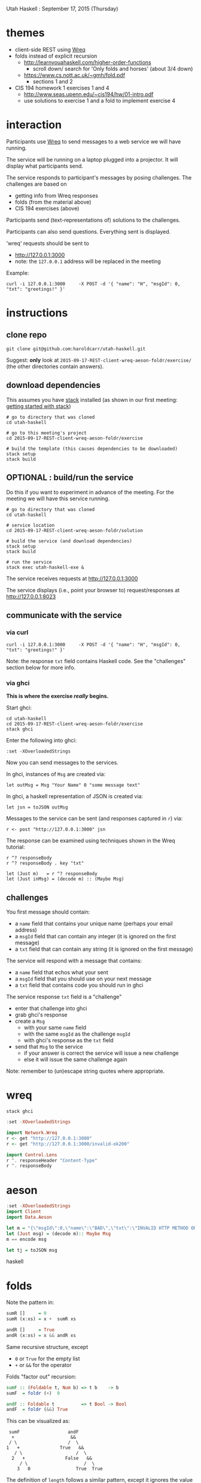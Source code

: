 Utah Haskell : September 17, 2015 (Thursday)

* themes

- client-side REST using [[http://www.serpentine.com/wreq][Wreq]]
- folds instead of explicit recursion
  - http://learnyouahaskell.com/higher-order-functions
    - scroll down/ search for 'Only folds and horses' (about 3/4 down)
  - https://www.cs.nott.ac.uk/~gmh/fold.pdf
    - sections 1 and 2
- CIS 194 homework 1 exercises 1 and 4
  - http://www.seas.upenn.edu/~cis194/hw/01-intro.pdf
  - use solutions to exercise 1 and a fold to implement exercise 4

* interaction

Participants use [[http://www.serpentine.com/wreq][Wreq]] to send messages to a web service we will have running.

The service will be running on a laptop plugged into a projector. It
will display what participants send.

The service responds to participant's messages by posing challenges.
The challenges are based on
- getting info from Wreq responses
- folds (from the material above)
- CIS 194 exercises (above)

Participants send (text-representations of) solutions to the challenges.

Participants can also send questions.  Everything sent is displayed.

'wreq' requests should be sent to
- [[http://127.0.0.1:3000]]
- note: the =127.0.0.1= address will be replaced in the meeting

Example:

#+begin_example
curl -i 127.0.0.1:3000     -X POST -d '{ "name": "H", "msgId": 0, "txt": "greetings!" }'
#+end_example

* instructions

** clone repo

#+BEGIN_EXAMPLE
git clone git@github.com:haroldcarr/utah-haskell.git
#+END_EXAMPLE

Suggest: *only* look at =2015-09-17-REST-client-wreq-aeson-foldr/exercise/= (the other directories contain answers).

** download dependencies

This assumes you have [[https://github.com/commercialhaskell/stack][stack]] installed (as shown in our first meeting: [[http://seanhess.github.io/2015/08/04/practical-haskell-getting-started.html][getting started with stack]])

#+BEGIN_EXAMPLE
# go to directory that was cloned
cd utah-haskell

# go to this meeting's project
cd 2015-09-17-REST-client-wreq-aeson-foldr/exercise

# build the template (this causes dependencies to be downloaded)
stack setup
stack build
#+END_EXAMPLE

** OPTIONAL : build/run the service

Do this if you want to experiment in advance of the meeting.
For the meeting we will have this service running.

#+BEGIN_EXAMPLE
# go to directory that was cloned
cd utah-haskell

# service location
cd 2015-09-17-REST-client-wreq-aeson-foldr/solution

# build the service (and download dependencies)
stack setup
stack build

# run the service
stack exec utah-haskell-exe &
#+END_EXAMPLE

The service receives requests at [[http://127.0.0.1:3000]]

The service displays (i.e., point your browser to) request/responses at [[http://127.0.0.1:8023]]

** communicate with the service

*** via curl

#+begin_example
curl -i 127.0.0.1:3000     -X POST -d '{ "name": "H", "msgId": 0, "txt": "greetings!" }'
#+end_example

Note: the response =txt= field contains Haskell code.  See the "challenges" section below for more info.

*** via ghci

*This is where the exercise /really/ begins.*

Start ghci:

#+BEGIN_EXAMPLE
cd utah-haskell
cd 2015-09-17-REST-client-wreq-aeson-foldr/exercise
stack ghci
#+END_EXAMPLE

Enter the following into ghci:

#+BEGIN_EXAMPLE
:set -XOverloadedStrings
#+END_EXAMPLE

Now you can send messages to the services.

In ghci, instances of =Msg= are created via:

#+BEGIN_EXAMPLE
let outMsg = Msg "Your Name" 0 "some message text"
#+END_EXAMPLE

In ghci, a haskell representation of JSON is created via:

#+BEGIN_EXAMPLE
let jsn = toJSON outMsg
#+END_EXAMPLE

Messages to the service can be sent (and responses captured in =r=) via:

#+BEGIN_EXAMPLE
r <- post "http://127.0.0.1:3000" jsn
#+END_EXAMPLE

The response can be examined using techniques shown in the Wreq tutorial:

#+BEGIN_EXAMPLE
r ^? responseBody
r ^? responseBody . key "txt"

let (Just m)   = r ^? responseBody
let (Just inMsg) = (decode m) :: (Maybe Msg)
#+END_EXAMPLE

** challenges

You first message should contain:
- a =name= field that contains your unique name (perhaps your email address)
- a =msgId= field that can contain any integer (it is ignored on the first message)
- a =txt= field that can contain any string (it is ignored on the first message)

The service will respond with a message that contains:
- a =name= field that echos what your sent
- a =msgId= field that you should use on your next message
- a =txt= field that contains code you should run in ghci

The service response =txt= field is a "challenge"
- enter that challenge into ghci
- grab ghci's response
- create a =Msg=
  - with your same =name= field
  - with the same =msgId= as the challenge =msgId=
  - with ghci's response as the =txt= field
- send that =Msg= to the service
  - if your answer is correct the service will issue a new challenge
  - else it will issue the same challenge again

Note: remember to (un)escape string quotes where appropriate.

* wreq

#+BEGIN_EXAMPLE
stack ghci
#+END_EXAMPLE

#+BEGIN_SRC haskell
:set -XOverloadedStrings

import Network.Wreq
r <- get "http://127.0.0.1:3000"
r <- get "http://127.0.0.1:3000/invalid-ok200"

import Control.Lens
r ^. responseHeader "Content-Type"
r ^. responseBody
#+END_SRC

* aeson

#+BEGIN_SRC haskell
:set -XOverloadedStrings
import Client
import Data.Aeson

let m = "{\"msgId\":0,\"name\":\"BAD\",\"txt\":\"INVALID HTTP METHOD OR ROUTE\"}"
let (Just msg) = (decode m):: Maybe Msg
m == encode msg

let tj = toJSON msg
#+END_SRC haskell

* folds

Note the pattern in:

#+BEGIN_SRC haskell
sumR []     = 0
sumR (x:xs) = x +  sumR xs

andR []     = True
andR (x:xs) = x && andR xs
#+END_SRC

Same recursive structure, except
- =0= or =True= for the empty list
- =+= or =&&= for the operator

Folds "factor out" recursion:

#+BEGIN_SRC haskell
sumF :: (Foldable t, Num b) => t b    -> b
sumF  = foldr (+)  0

andF :: Foldable t          => t Bool -> Bool
andF  = foldr (&&) True
#+END_SRC

This can be visualized as:

#+BEGIN_EXAMPLE
     sumF                  andF
      +                     &&
     / \                   /  \
    1   +               True   &&
       / \                    /  \
      2   +               False   &&
         / \                     /  \
        3   0                 True  True
#+END_EXAMPLE

The definition of =length= follows a similar pattern, except it
ignores the value of the list elements and keeps a counter:

#+BEGIN_SRC haskell
lengthR []     = 0
lengthR (_:xs) = 1 + (lengthR xs)
#+END_SRC

This can also be expressed as a fold:

#+BEGIN_SRC haskell
lengthF :: (Foldable t, Num b) => t a -> b
lengthF        = foldr (\_ n -> 1 + n) 0
#+END_SRC

A good way to understand how this works is to look at the definition of =foldr= :

#+BEGIN_EXAMPLE
fold :: (a -> b -> b) -> b -> [a] -> b
fold f v []     = v
fold f v (x:xs) = f x (fold f v xs)
#+END_EXAMPLE

Which is visualized (along with the previous examples) as =1+= :

#+BEGIN_EXAMPLE
     sumF                  andF                  lengthF
      +                     &&                      1+
     / \                   /  \                    /  \
    1   +               True   &&                 _    1+
       / \                    /  \                    /  \
      2   +               False   &&                 _    1+
         / \                     /  \                    /  \
        3   0                 True  True                _    0
#+END_EXAMPLE

* CIS 194 homework 1 exercise 1 and 4

Implement:

#+BEGIN_EXAMPLE
lastDigit     :: Integer -> Integer
dropLastDigit :: Integer -> Integer

lastDigit     123 ==  3
lastDigit       0 ==  0
dropLastDigit 123 == 12
dropLastDigit   5 ==  0
#+END_EXAMPLE

* CIS 194 homework 1 exercise 4

Use =lastDigit= and =dropLastDigit= and =foldr= to implement:

#+BEGIN_EXAMPLE
-- given list of single and double digit numbers
-- returns a total of the digits
sumDigits :: [Integer] -> Integer

[10, 5, 18, 4] == 1 + 0 + 5 + 1 + 8 + 4 == 19
#+END_EXAMPLE
